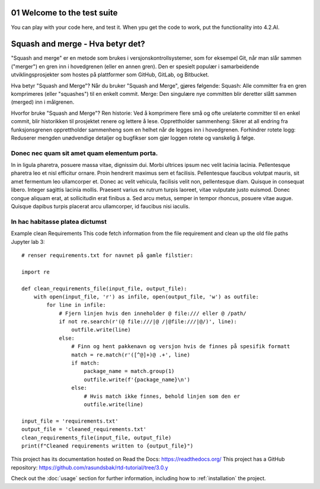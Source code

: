 
.. _01 Welcome to the test suite of thid documentation:
01 Welcome to the test suite
============================
You can play with your code here, and test it. When ypu get the code to work, put the functionality into 4.2.AI.

.. index:: welcome, introduction

Squash and merge - Hva betyr det?
=========================

"Squash and merge" er en metode som brukes i versjonskontrollsystemer, som for eksempel Git, når man slår sammen ("merger") en gren inn i hovedgrenen (eller en annen gren). Den er spesielt populær i samarbeidende utviklingsprosjekter som hostes på plattformer som GitHub, GitLab, og Bitbucket.

Hva betyr "Squash and Merge"?
Når du bruker "Squash and Merge", gjøres følgende:
Squash: Alle committer fra en gren komprimeres (eller "squashes") til en enkelt commit.
Merge: Den singulære nye committen blir deretter slått sammen (merged) inn i målgrenen.

Hvorfor bruke "Squash and Merge"?
Ren historie: Ved å komprimere flere små og ofte urelaterte committer til en enkel commit, blir historikken til prosjektet renere og lettere å lese.
Opprettholder sammenheng: Sikrer at all endring fra funksjonsgrenen opprettholder sammenheng som en helhet når de legges inn i hovedgrenen.
Forhindrer rotete logg: Reduserer mengden unødvendige detaljer og bugfikser som gjør loggen rotete og vanskelig å følge.

Donec nec quam sit amet quam elementum porta.
_________________________________
In in ligula pharetra, posuere massa vitae, dignissim dui. Morbi ultrices ipsum nec velit lacinia lacinia. Pellentesque pharetra leo et nisl efficitur ornare. Proin hendrerit maximus sem et facilisis. Pellentesque faucibus volutpat mauris, sit amet fermentum leo ullamcorper et. Donec ac velit vehicula, facilisis velit non, pellentesque diam. Quisque in consequat libero. Integer sagittis lacinia mollis. Praesent varius ex rutrum turpis laoreet, vitae vulputate justo euismod. Donec congue aliquam erat, at sollicitudin erat finibus a. Sed arcu metus, semper in tempor rhoncus, posuere vitae augue. Quisque dapibus turpis placerat arcu ullamcorper, id faucibus nisi iaculis.

In hac habitasse platea dictumst
______________________________
Example clean Requirements
This code fetch information from the file requirement and clean up the old file paths
Jupyter lab 3::

  # renser requirements.txt for navnet på gamle filstier:

  import re

  def clean_requirements_file(input_file, output_file):
      with open(input_file, 'r') as infile, open(output_file, 'w') as outfile:
          for line in infile:
              # Fjern linjen hvis den inneholder @ file:/// eller @ /path/
              if not re.search(r'(@ file:///|@ /|@file:///|@/)', line):
                  outfile.write(line)
              else:
                  # Finn og hent pakkenavn og versjon hvis de finnes på spesifik formatt
                  match = re.match(r'([^@]+)@ .+', line)
                  if match:
                      package_name = match.group(1)
                      outfile.write(f'{package_name}\n')
                  else:
                      # Hvis match ikke finnes, behold linjen som den er
                      outfile.write(line)

  input_file = 'requirements.txt'
  output_file = 'cleaned_requirements.txt'
  clean_requirements_file(input_file, output_file)
  print(f"Cleaned requirements written to {output_file}")

This project has its documentation hosted on Read the Docs: https://readthedocs.org/
This project has a GitHub repository: https://github.com/rasundsbak/rtd-tutorial/tree/3.0.y

Check out the :doc:`usage` section for further information, including
how to :ref:`installation` the project.
